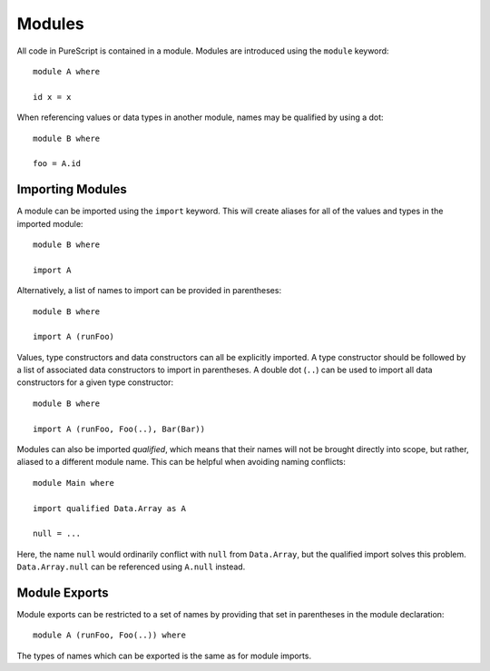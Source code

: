Modules
=======

All code in PureScript is contained in a module. Modules are introduced using the ``module`` keyword::

  module A where
  
  id x = x

When referencing values or data types in another module, names may be qualified by using a dot::

  module B where
  
  foo = A.id

Importing Modules
-----------------

A module can be imported using the ``import`` keyword. This will create aliases for all of the values and types in the imported module::

  module B where
  
  import A

Alternatively, a list of names to import can be provided in parentheses::

  module B where
  
  import A (runFoo)

Values, type constructors and data constructors can all be explicitly imported. A type constructor should be followed by a list of associated data constructors to import in parentheses. A double dot (``..``) can be used to import all data constructors for a given type constructor::

  module B where

  import A (runFoo, Foo(..), Bar(Bar))
  
Modules can also be imported `qualified`, which means that their names will not be brought directly into scope, but rather, aliased to a different module name. This can be helpful when avoiding naming conflicts::

  module Main where
  
  import qualified Data.Array as A
  
  null = ...
  
Here, the name ``null`` would ordinarily conflict with ``null`` from ``Data.Array``, but the qualified import solves this problem. ``Data.Array.null`` can be referenced using ``A.null`` instead.

Module Exports
--------------

Module exports can be restricted to a set of names by providing that set in parentheses in the module declaration::

  module A (runFoo, Foo(..)) where

The types of names which can be exported is the same as for module imports.
